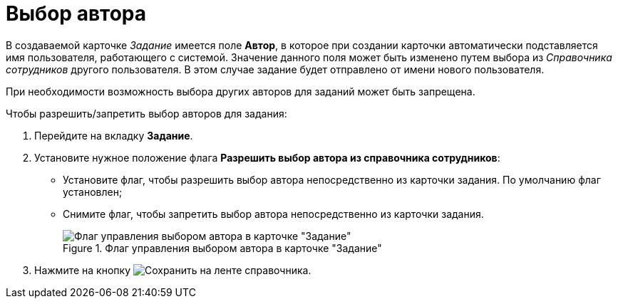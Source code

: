 = Выбор автора

В создаваемой карточке _Задание_ имеется поле *Автор*, в которое при создании карточки автоматически подставляется имя пользователя, работающего с системой. Значение данного поля может быть изменено путем выбора из _Справочника сотрудников_ другого пользователя. В этом случае задание будет отправлено от имени нового пользователя.

При необходимости возможность выбора других авторов для заданий может быть запрещена.

.Чтобы разрешить/запретить выбор авторов для задания:
. Перейдите на вкладку *Задание*.
. Установите нужное положение флага *Разрешить выбор автора из справочника сотрудников*:
+
* Установите флаг, чтобы разрешить выбор автора непосредственно из карточки задания. По умолчанию флаг установлен;
* Снимите флаг, чтобы запретить выбор автора непосредственно из карточки задания.
+
.Флаг управления выбором автора в карточке "Задание"
image::cSub_Task_Task_Author.png[Флаг управления выбором автора в карточке "Задание"]
+
. Нажмите на кнопку image:buttons/save.png[Сохранить] на ленте справочника.
